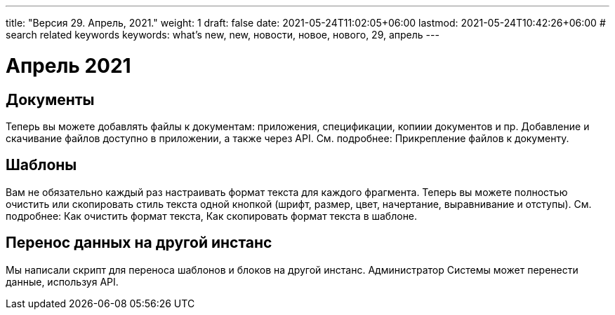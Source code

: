 ---
title: "Версия 29. Апрель, 2021."
weight: 1
draft: false
date: 2021-05-24T11:02:05+06:00
lastmod: 2021-05-24T10:42:26+06:00
# search related keywords
keywords: what's new, new, новости, новое, нового, 29, апрель
---


= Апрель 2021

== Документы

Теперь вы можете добавлять файлы к документам: приложения, спецификации,
копиии документов и пр. Добавление и скачивание файлов доступно в
приложении, а также через API. См. подробнее: Прикрепление файлов к
документу.

== Шаблоны

Вам не обязательно каждый раз настраивать формат текста для каждого
фрагмента. Теперь вы можете полностью очистить или скопировать стиль
текста одной кнопкой (шрифт, размер, цвет, начертание, выравнивание и
отступы). См. подробнее: Как очистить формат текста, Как скопировать
формат текста в шаблоне.

== Перенос данных на другой инстанс

Мы написали скрипт для переноса шаблонов и блоков на другой инстанс.
Администратор Системы может перенести данные, используя API.
